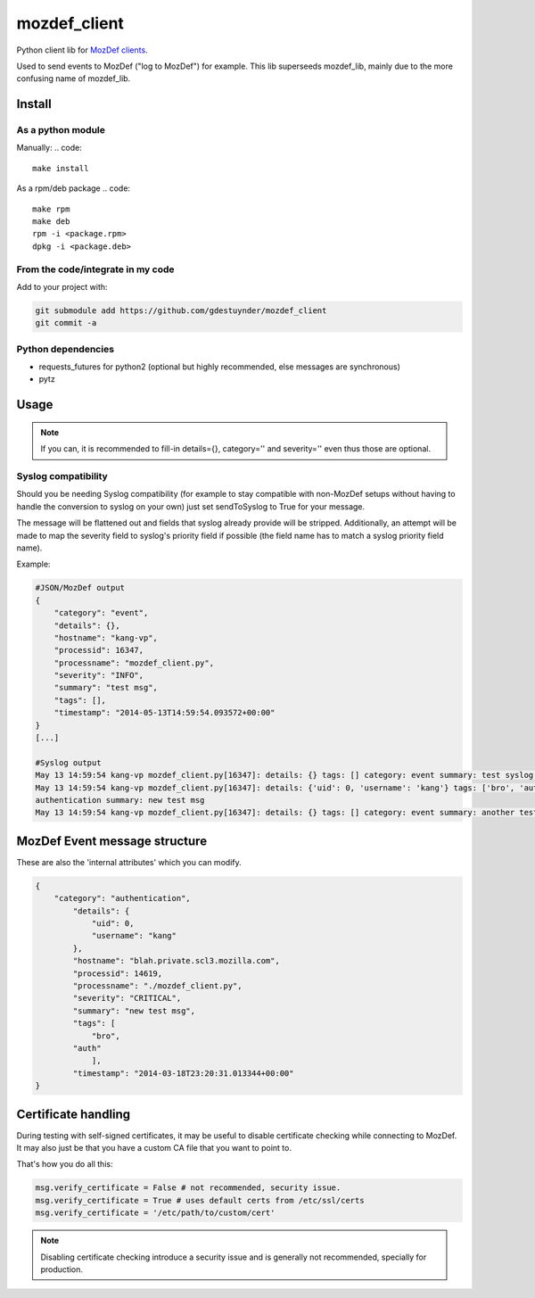 mozdef_client
=============

Python client lib for `MozDef clients <https://github.com/jeffbryner/MozDef/>`_.

Used to send events to MozDef ("log to MozDef") for example.
This lib superseeds mozdef_lib, mainly due to the more confusing name of mozdef_lib.

Install
--------
As a python module
~~~~~~~~~~~~~~~~~~

Manually:
.. code::

    make install

As a rpm/deb package
.. code::

   make rpm
   make deb
   rpm -i <package.rpm>
   dpkg -i <package.deb>

From the code/integrate in my code
~~~~~~~~~~~~~~~~~~~~~~~~~~~~~~~~~~
Add to your project with:

.. code::

   git submodule add https://github.com/gdestuynder/mozdef_client
   git commit -a

Python dependencies
~~~~~~~~~~~~~~~~~~~

* requests_futures for python2 (optional but highly recommended, else messages are synchronous)
* pytz

Usage
-----

.. code::
   # The simple way
   import mozdef_client
   msg = mozdef_client.MozDefMsg('https://127.0.0.1:8443/events', tags=['openvpn', 'duosecurity'])
   msg.send('User logged in', details={'username': user})

   # Some more possibilities
   another_msg = mozdef_client.MozDefMsg('https://127.0.0.1:8443/events', tags=['bro'])
   another_msg.send('knock knock')
   another_msg.log['some-internal-attribute'] = 'smth'
   another_msg.send('who\'s there?')

   # if you also want to send to syslog - this will flatten out the msg for syslog usage:
   another_msg.sendToSyslog = True
   another_msg.send("hi")
   # if you do NOT want to send to MozDef (only makes complete sense if you send to syslog as per above option):
   another_msg.syslogOnly = True
   another_msg.send('This only goes to syslog, or nowhere if sendToSyslog is not True')
   # etc.

.. note::

   If you can, it is recommended to fill-in details={}, category='' and severity='' even thus those are optional.

Syslog compatibility
~~~~~~~~~~~~~~~~~~~~

Should you be needing Syslog compatibility (for example to stay compatible with non-MozDef setups without having to
handle the conversion to syslog on your own) just set sendToSyslog to True for your message.

The message will be flattened out and fields that syslog already provide will be stripped. Additionally, an attempt will
be made to map the severity field to syslog's priority field if possible (the field name has to match a syslog priority
field name).

Example:

.. code::

    #JSON/MozDef output
    {
        "category": "event",
        "details": {},
        "hostname": "kang-vp",
        "processid": 16347,
        "processname": "mozdef_client.py",
        "severity": "INFO",
        "summary": "test msg",
        "tags": [],
        "timestamp": "2014-05-13T14:59:54.093572+00:00"
    }
    [...]

    #Syslog output
    May 13 14:59:54 kang-vp mozdef_client.py[16347]: details: {} tags: [] category: event summary: test syslog msg
    May 13 14:59:54 kang-vp mozdef_client.py[16347]: details: {'uid': 0, 'username': 'kang'} tags: ['bro', 'auth'] category:
    authentication summary: new test msg
    May 13 14:59:54 kang-vp mozdef_client.py[16347]: details: {} tags: [] category: event summary: another test msg


MozDef Event message structure
-------------------------------
These are also the 'internal attributes' which you can modify.

.. code::

    {
        "category": "authentication",
            "details": {
                "uid": 0,
                "username": "kang"
            },
            "hostname": "blah.private.scl3.mozilla.com",
            "processid": 14619,
            "processname": "./mozdef_client.py",
            "severity": "CRITICAL",
            "summary": "new test msg",
            "tags": [
                "bro",
            "auth"
                ],
            "timestamp": "2014-03-18T23:20:31.013344+00:00"
    }

Certificate handling
--------------------

During testing with self-signed certificates, it may be useful to disable certificate checking while connecting to MozDef.
It may also just be that you have a custom CA file that you want to point to.

That's how you do all this:

.. code::

    msg.verify_certificate = False # not recommended, security issue.
    msg.verify_certificate = True # uses default certs from /etc/ssl/certs
    msg.verify_certificate = '/etc/path/to/custom/cert'

.. note::

   Disabling certificate checking introduce a security issue and is generally not recommended, specially for production.
